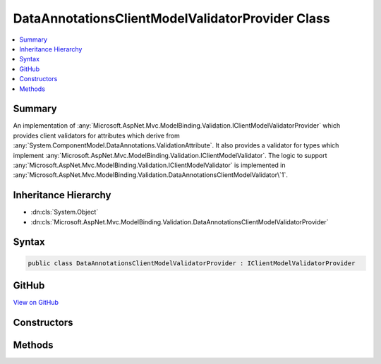 

DataAnnotationsClientModelValidatorProvider Class
=================================================



.. contents:: 
   :local:



Summary
-------

An implementation of :any:`Microsoft.AspNet.Mvc.ModelBinding.Validation.IClientModelValidatorProvider` which provides client validators
for attributes which derive from :any:`System.ComponentModel.DataAnnotations.ValidationAttribute`\. It also provides
a validator for types which implement :any:`Microsoft.AspNet.Mvc.ModelBinding.Validation.IClientModelValidator`\.
The logic to support :any:`Microsoft.AspNet.Mvc.ModelBinding.Validation.IClientModelValidator`
is implemented in :any:`Microsoft.AspNet.Mvc.ModelBinding.Validation.DataAnnotationsClientModelValidator\`1`\.





Inheritance Hierarchy
---------------------


* :dn:cls:`System.Object`
* :dn:cls:`Microsoft.AspNet.Mvc.ModelBinding.Validation.DataAnnotationsClientModelValidatorProvider`








Syntax
------

.. code-block:: csharp

   public class DataAnnotationsClientModelValidatorProvider : IClientModelValidatorProvider





GitHub
------

`View on GitHub <https://github.com/aspnet/apidocs/blob/master/aspnet/mvc/src/Microsoft.AspNet.Mvc.DataAnnotations/DataAnnotationsClientModelValidatorProvider.cs>`_





.. dn:class:: Microsoft.AspNet.Mvc.ModelBinding.Validation.DataAnnotationsClientModelValidatorProvider

Constructors
------------

.. dn:class:: Microsoft.AspNet.Mvc.ModelBinding.Validation.DataAnnotationsClientModelValidatorProvider
    :noindex:
    :hidden:

    
    .. dn:constructor:: Microsoft.AspNet.Mvc.ModelBinding.Validation.DataAnnotationsClientModelValidatorProvider.DataAnnotationsClientModelValidatorProvider(Microsoft.Extensions.OptionsModel.IOptions<Microsoft.AspNet.Mvc.ModelBinding.Validation.MvcDataAnnotationsLocalizationOptions>, Microsoft.Extensions.Localization.IStringLocalizerFactory)
    
        
    
        Create a new instance of :any:`Microsoft.AspNet.Mvc.ModelBinding.Validation.DataAnnotationsClientModelValidatorProvider`\.
    
        
        
        
        :param options: The .
        
        :type options: Microsoft.Extensions.OptionsModel.IOptions{Microsoft.AspNet.Mvc.ModelBinding.Validation.MvcDataAnnotationsLocalizationOptions}
        
        
        :param stringLocalizerFactory: The .
        
        :type stringLocalizerFactory: Microsoft.Extensions.Localization.IStringLocalizerFactory
    
        
        .. code-block:: csharp
    
           public DataAnnotationsClientModelValidatorProvider(IOptions<MvcDataAnnotationsLocalizationOptions> options, IStringLocalizerFactory stringLocalizerFactory)
    

Methods
-------

.. dn:class:: Microsoft.AspNet.Mvc.ModelBinding.Validation.DataAnnotationsClientModelValidatorProvider
    :noindex:
    :hidden:

    
    .. dn:method:: Microsoft.AspNet.Mvc.ModelBinding.Validation.DataAnnotationsClientModelValidatorProvider.GetValidators(Microsoft.AspNet.Mvc.ModelBinding.Validation.ClientValidatorProviderContext)
    
        
        
        
        :type context: Microsoft.AspNet.Mvc.ModelBinding.Validation.ClientValidatorProviderContext
    
        
        .. code-block:: csharp
    
           public void GetValidators(ClientValidatorProviderContext context)
    

